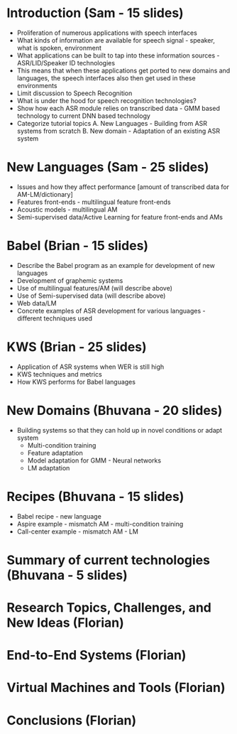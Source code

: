 * Introduction (Sam - 15 slides)
  - Proliferation of numerous applications with speech interfaces
  - What kinds of information are available for speech signal -
    speaker, what is spoken, environment
  - What applications can be built to tap into these information
    sources - ASR/LID/Speaker ID technologies
  - This means that when these applications get ported to new domains
    and languages, the speech interfaces also then get used in these
    environments
  - Limit discussion to Speech Recognition
  - What is under the hood for speech recognition technologies?
  - Show how each ASR module relies on transcribed data - GMM based
    technology to current DNN based technology
  - Categorize tutorial topics
    A. New Languages - Building from ASR systems from scratch
    B. New domain - Adaptation of an existing ASR system

* New Languages (Sam - 25 slides)
  - Issues and how they affect performance [amount of transcribed data
    for AM-LM/dictionary]
  - Features front-ends - multilingual feature front-ends
  - Acoustic models - multilingual AM
  - Semi-supervised data/Active Learning for feature front-ends and
    AMs 

* Babel (Brian - 15 slides)
  - Describe the Babel program as an example for development of new
    languages
  - Development of graphemic systems
  - Use of multilingual features/AM (will describe above)
  - Use of Semi-supervised data (will describe above)
  - Web data/LM
  - Concrete examples of ASR development for various languages -
    different techniques used

* KWS (Brian - 25 slides) 
  - Application of ASR systems when WER is still high
  - KWS techniques and metrics
  - How KWS performs for Babel languages   

* New Domains (Bhuvana - 20 slides)
  - Building systems so that they can hold up in novel conditions or
    adapt system
    - Multi-condition training
    - Feature adaptation
    - Model adaptation for GMM - Neural networks
    - LM adaptation

* Recipes (Bhuvana - 15 slides)
  - Babel recipe - new language
  - Aspire example - mismatch AM - multi-condition training
  - Call-center example - mismatch AM - LM

* Summary of current technologies (Bhuvana - 5 slides)

* Research Topics, Challenges, and New Ideas (Florian)

* End-to-End Systems (Florian)

* Virtual Machines and Tools (Florian)

* Conclusions (Florian)
